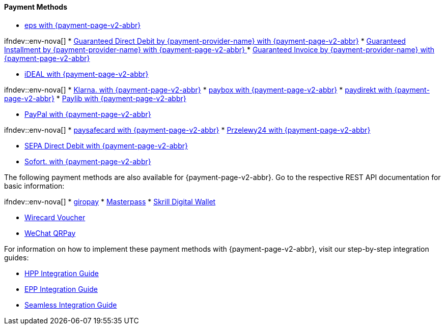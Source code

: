[#PPv2_PaymentMethods]
==== Payment Methods

ifdef::env-wirecard[]
* <<PPv2_CC, Credit Card with {payment-page-v2-abbr}>>
* <<PPv2_AlipayCrossborder, Alipay Cross-border with {payment-page-v2-abbr}>>

ifndev::env-nova[]
* <<PPv2_Bancontact, bancontact with {payment-page-v2-abbr}>>
endif::[]

* <<PPv2_eps, eps with {payment-page-v2-abbr}>>

ifndev::env-nova[]
* <<PPv2_GuaranteedDirectDebit, Guaranteed Direct Debit by {payment-provider-name} with {payment-page-v2-abbr}>>
* <<PPv2_GuaranteedInstallment, Guaranteed Installment by {payment-provider-name} with {payment-page-v2-abbr} >>
* <<PPv2_GuaranteedInvoice, Guaranteed Invoice by {payment-provider-name} with {payment-page-v2-abbr}>>
endif::[]

* <<PPv2_ideal, iDEAL with {payment-page-v2-abbr}>>

ifndev::env-nova[]
* <<PPv2_Klarna, Klarna. with {payment-page-v2-abbr}>>
* <<PPv2_paybox, paybox with {payment-page-v2-abbr}>>
* <<PPv2_paydirekt, paydirekt with {payment-page-v2-abbr}>>
* <<PPv2_paylib, Paylib with {payment-page-v2-abbr}>>
endif::[]

* <<PPv2_PayPal, PayPal with {payment-page-v2-abbr}>>

ifndev::env-nova[]
* <<PPv2_paysafecard, paysafecard with {payment-page-v2-abbr}>>
* <<PPv2_P24, Przelewy24 with {payment-page-v2-abbr}>>
endif::[]

* <<PPv2_SEPADirectDebit, SEPA Direct Debit with {payment-page-v2-abbr}>>
* <<PPv2_Sofort, Sofort. with {payment-page-v2-abbr}>>

//-

====
The following payment methods are also available for {payment-page-v2-abbr}. Go to the respective REST API documentation for basic information: 

ifndev::env-nova[]
* <<giropay, giropay>>
* <<API_Masterpass, Masterpass>>
* <<SkrillDigitalWallet, Skrill Digital Wallet>>
endif::[]

* <<WirecardVoucher, Wirecard Voucher>>
* <<API_WeChatQRPay, WeChat QRPay>>
//-

For information on how to implement these payment methods with {payment-page-v2-abbr}, visit our step-by-step integration guides:

* <<PaymentPageSolutions_PPv2_HPP_Integration, HPP Integration Guide>>
* <<PaymentPageSolutions_PPv2_EPP_Integration, EPP Integration Guide>>
* <<PPv2_Seamless_Integration, Seamless Integration Guide>>

====

endif::[]

